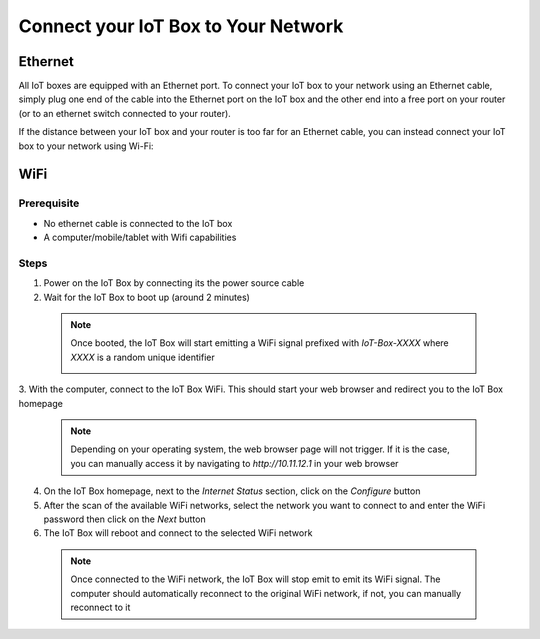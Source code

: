 
====================================
Connect your IoT Box to Your Network
====================================

Ethernet
========

All IoT boxes are equipped with an Ethernet port.
To connect your IoT box to your network using an Ethernet cable, 
simply plug one end of the cable into the Ethernet port on the IoT box and the other end into a free port on your router 
(or to an ethernet switch connected to your router).

If the distance between your IoT box and your router is too far for an Ethernet cable, you can instead connect your IoT box to your network using Wi-Fi:

WiFi
====

Prerequisite
------------

* No ethernet cable is connected to the IoT box
* A computer/mobile/tablet with Wifi capabilities

Steps
-----

1. Power on the IoT Box by connecting its the power source cable
2. Wait for the IoT Box to boot up (around 2 minutes)

  .. note::
    
    Once booted, the IoT Box will start emitting a WiFi signal prefixed with `IoT-Box-XXXX` where `XXXX` is a random unique identifier
    
    .. image:: connect/connect-iot-wifi.png
       :align: center
       :alt: WiFi networks available on the computer.

3. With the computer, connect to the IoT Box WiFi. 
This should start your web browser and redirect you to the IoT Box homepage

  .. note::
    
    Depending on your operating system, the web browser page will not trigger.
    If it is the case, you can manually access it by navigating to `http://10.11.12.1` in your web browser

4. On the IoT Box homepage, next to the `Internet Status` section, click on the `Configure` button
5. After the scan of the available WiFi networks, select the network you want to connect to and enter the WiFi password then click on the `Next` button
6. The IoT Box will reboot and connect to the selected WiFi network
  
  .. note::
    
    Once connected to the WiFi network, the IoT Box will stop emit to emit its WiFi signal.
    The computer should automatically reconnect to the original WiFi network, if not, you can manually reconnect to it

